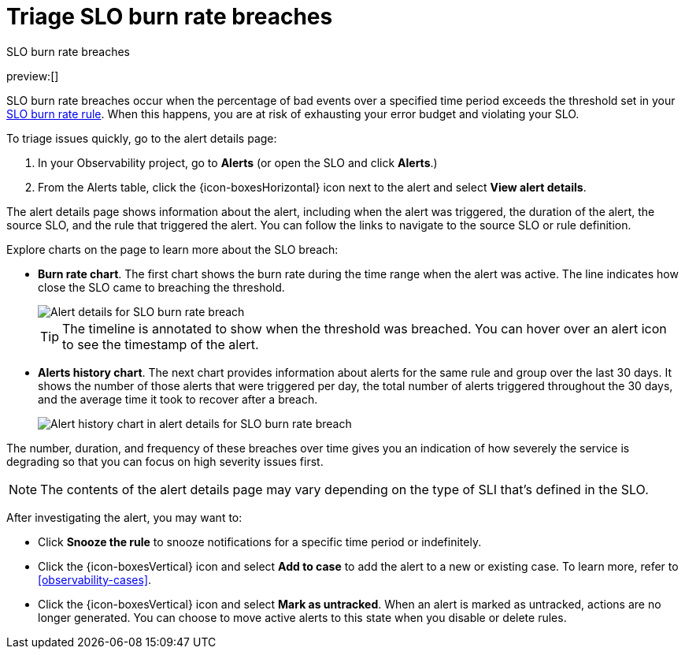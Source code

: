 [[observability-triage-slo-burn-rate-breaches]]
= Triage SLO burn rate breaches

// :description: Triage SLO burn rate breaches to avoid exhausting your error budget and violating your SLO.
// :keywords: serverless, observability, how-to, alerting

++++
<titleabbrev>SLO burn rate breaches</titleabbrev>
++++

preview:[]

SLO burn rate breaches occur when the percentage of bad events over a specified time period exceeds the threshold set in your <<observability-create-slo-burn-rate-alert-rule,SLO burn rate rule>>.
When this happens, you are at risk of exhausting your error budget and violating your SLO.

To triage issues quickly, go to the alert details page:

. In your Observability project, go to **Alerts** (or open the SLO and click **Alerts**.)
. From the Alerts table, click the {icon-boxesHorizontal}
icon next to the alert and select **View alert details**.

The alert details page shows information about the alert, including when the alert was triggered,
the duration of the alert, the source SLO, and the rule that triggered the alert.
You can follow the links to navigate to the source SLO or rule definition.

Explore charts on the page to learn more about the SLO breach:

* **Burn rate chart**. The first chart shows the burn rate during the time range when the alert was active.
The line indicates how close the SLO came to breaching the threshold.
+
[role="screenshot"]
image::images/slo-burn-rate-breach.png[Alert details for SLO burn rate breach]
+
[TIP]
====
The timeline is annotated to show when the threshold was breached.
You can hover over an alert icon to see the timestamp of the alert.
====
* **Alerts history chart**. The next chart provides information about alerts for the same rule and group over the last 30 days.
It shows the number of those alerts that were triggered per day, the total number of alerts triggered throughout the 30 days,
and the average time it took to recover after a breach.
+
[role="screenshot"]
image::images/log-threshold-breach-alert-history-chart.png[Alert history chart in alert details for SLO burn rate breach]

The number, duration, and frequency of these breaches over time gives you an indication of how severely the service is degrading so that you can focus on high severity issues first.

[NOTE]
====
The contents of the alert details page may vary depending on the type of SLI that's defined in the SLO.
====

After investigating the alert, you may want to:

* Click **Snooze the rule** to snooze notifications for a specific time period or indefinitely.
* Click the {icon-boxesVertical} icon and select **Add to case** to add the alert to a new or existing case. To learn more, refer to <<observability-cases>>.
* Click the {icon-boxesVertical} icon and select **Mark as untracked**.
When an alert is marked as untracked, actions are no longer generated.
You can choose to move active alerts to this state when you disable or delete rules.
